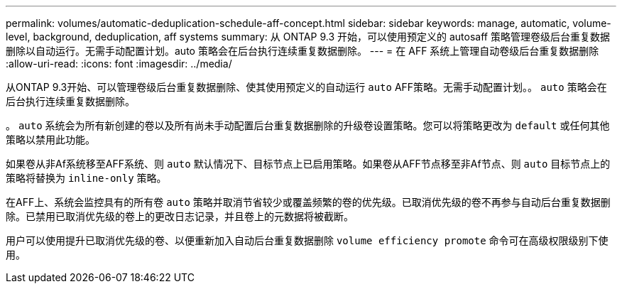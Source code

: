 ---
permalink: volumes/automatic-deduplication-schedule-aff-concept.html 
sidebar: sidebar 
keywords: manage, automatic, volume-level, background, deduplication, aff systems 
summary: 从 ONTAP 9.3 开始，可以使用预定义的 autosaff 策略管理卷级后台重复数据删除以自动运行。无需手动配置计划。auto 策略会在后台执行连续重复数据删除。 
---
= 在 AFF 系统上管理自动卷级后台重复数据删除
:allow-uri-read: 
:icons: font
:imagesdir: ../media/


[role="lead"]
从ONTAP 9.3开始、可以管理卷级后台重复数据删除、使其使用预定义的自动运行 `auto` AFF策略。无需手动配置计划。。 `auto` 策略会在后台执行连续重复数据删除。

。 `auto` 系统会为所有新创建的卷以及所有尚未手动配置后台重复数据删除的升级卷设置策略。您可以将策略更改为 `default` 或任何其他策略以禁用此功能。

如果卷从非Af系统移至AFF系统、则 `auto` 默认情况下、目标节点上已启用策略。如果卷从AFF节点移至非Af节点、则 `auto` 目标节点上的策略将替换为 `inline-only` 策略。

在AFF上、系统会监控具有的所有卷 `auto` 策略并取消节省较少或覆盖频繁的卷的优先级。已取消优先级的卷不再参与自动后台重复数据删除。已禁用已取消优先级的卷上的更改日志记录，并且卷上的元数据将被截断。

用户可以使用提升已取消优先级的卷、以便重新加入自动后台重复数据删除 `volume efficiency promote` 命令可在高级权限级别下使用。
